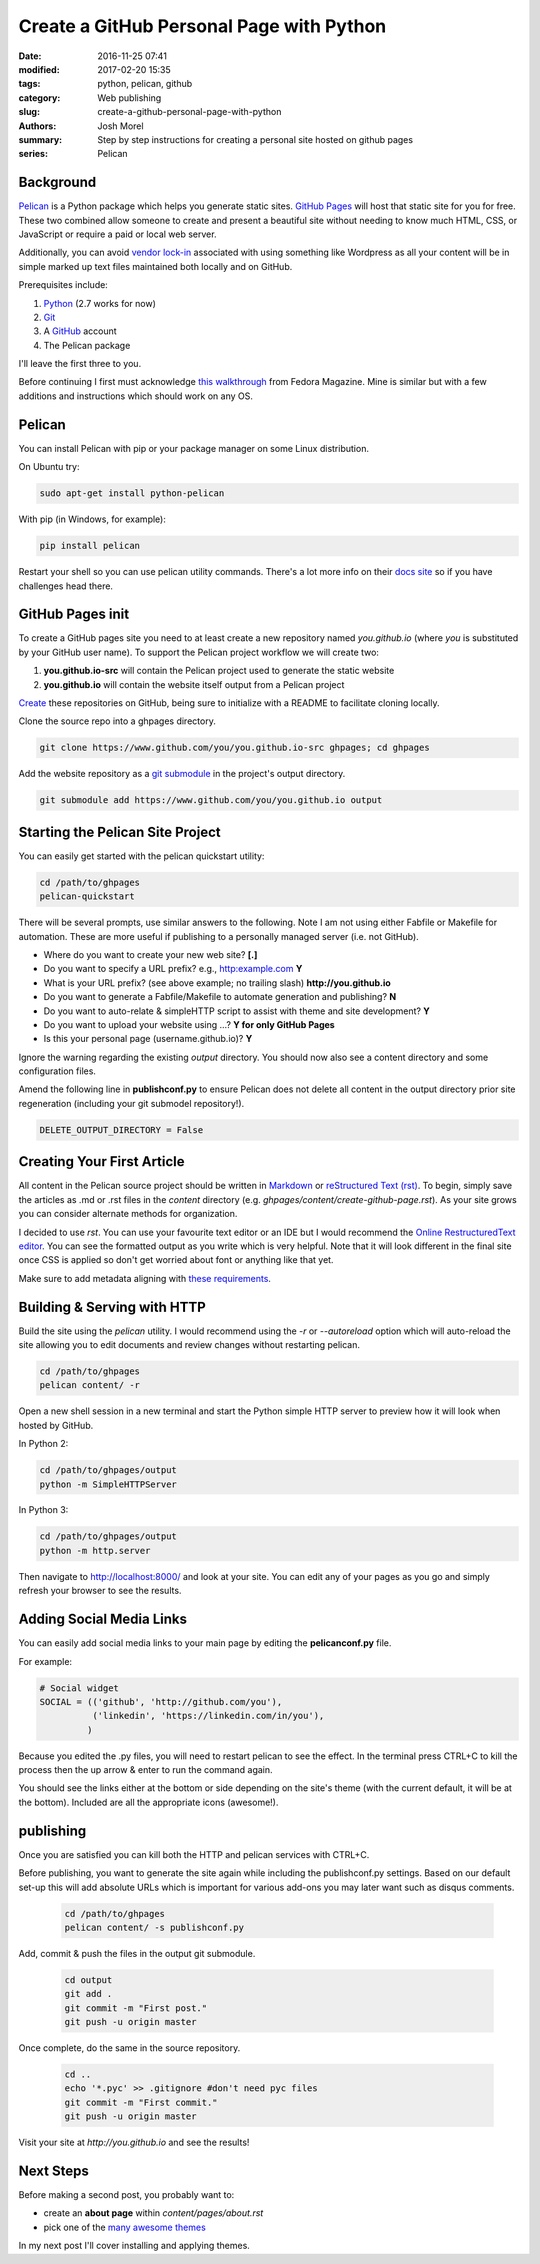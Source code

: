 Create a GitHub Personal Page with Python
#########################################

:date: 2016-11-25 07:41
:modified: 2017-02-20 15:35
:tags: python, pelican, github
:category: Web publishing 
:slug: create-a-github-personal-page-with-python
:authors: Josh Morel
:summary: Step by step instructions for creating a personal site hosted on github pages
:series: Pelican


Background
----------

`Pelican <http://docs.getpelican.com>`_ is a Python package which helps you generate static sites. `GitHub Pages <https://pages.github.com/>`_ will host that static site for you for free. These two combined allow someone to create and present a beautiful site without needing to know much HTML, CSS, or JavaScript or require a paid or local web server. 

Additionally, you can avoid `vendor lock-in <https://en.wikipedia.org/wiki/Vendor_lock-in>`_ associated with using something like Wordpress as all your content will be in simple marked up text files maintained both locally and on GitHub.  

Prerequisites include:

1. `Python <https://www.python.org>`_ (2.7 works for now)
2. `Git <https://git-scm.com/>`_
3. A `GitHub <https://github.com/>`_ account 
4. The Pelican package

I'll leave the first three to you. 

Before continuing I first must acknowledge `this walkthrough <https://fedoramagazine.org/make-github-pages-blog-with-pelican/>`_ from Fedora Magazine. Mine is similar but with a few additions and instructions which should work on any OS.

Pelican
-------

You can install Pelican with pip or your package manager on some Linux distribution. 

On Ubuntu try:

.. code-block:: console
   
   sudo apt-get install python-pelican

With pip (in Windows, for example):

.. code-block:: console
   
   pip install pelican

Restart your shell so you can use pelican utility commands. There's a lot more info on their `docs site <http://docs.getpelican.com>`_ so if you have challenges head there.

GitHub Pages init
---------------------------

To create a GitHub pages site you need to at least create a new repository named *you.github.io* (where *you* is substituted by your GitHub user name). To support the Pelican project workflow we will create two: 

1. **you.github.io-src** will contain the Pelican project used to generate the static website
2. **you.github.io** will contain the website itself output from a Pelican project

`Create <https://github.com/new>`_ these repositories on GitHub, being sure to initialize with a README to facilitate cloning locally.

Clone the source repo into a ghpages directory.

.. code-block:: console
   
   git clone https://www.github.com/you/you.github.io-src ghpages; cd ghpages
   
Add the website repository as a `git submodule <https://git-scm.com/book/en/v2/Git-Tools-Submodules>`_ in the project's output directory.

.. code-block:: console
   
   git submodule add https://www.github.com/you/you.github.io output

Starting the Pelican Site Project
---------------------------------

You can easily get started with the pelican quickstart utility:

.. code-block:: console
   
   cd /path/to/ghpages
   pelican-quickstart

There will be several prompts, use similar answers to the following. Note I am not using either Fabfile or Makefile for automation. These are more useful if publishing to a personally managed server (i.e. not GitHub).

* Where do you want to create your new web site? **[.]**
* Do you want to specify a URL prefix? e.g., http:example.com **Y**
* What is your URL prefix? (see above example; no trailing slash) **http://you.github.io**
* Do you want to generate a Fabfile/Makefile to automate generation and publishing? **N**
* Do you want to auto-relate & simpleHTTP script to assist with theme and site development? **Y**
* Do you want to upload your website using ...? **Y for only GitHub Pages**
* Is this your personal page (username.github.io)? **Y**

Ignore the warning regarding the existing *output* directory. You should now also see a content directory and some configuration files. 

Amend the following line in **publishconf.py** to ensure Pelican does not delete all content in the output directory prior site regeneration (including your git submodel repository!).

.. code-block:: python
   
   DELETE_OUTPUT_DIRECTORY = False


Creating Your First Article
---------------------------

All content in the Pelican source project should be written in `Markdown <https://en.wikipedia.org/wiki/Markdown>`_ or `reStructured Text (rst) <http://www.sphinx-doc.org/en/stable/rest.html>`_. To begin, simply save the articles as .md or .rst files in the *content* directory (e.g. *ghpages/content/create-github-page.rst*). As your site grows you can consider alternate methods for organization.

I decided to use *rst*. You can use your favourite text editor or an IDE but I would recommend the `Online RestructuredText editor <http://rst.ninjs.org/>`_. You can see the formatted output as you write which is very helpful. Note that it will look different in the final site once CSS is applied so don't get worried about font or anything like that yet.

Make sure to add metadata aligning with `these requirements <http://docs.getpelican.com/en/stable/content.html#file-metadata>`_.


Building & Serving with HTTP
----------------------------

Build the site using the *pelican* utility. I would recommend using the *-r* or *--autoreload* option which will auto-reload the site allowing you to edit documents and review changes without restarting pelican.

.. code-block:: console

   cd /path/to/ghpages
   pelican content/ -r

Open a new shell session in a new terminal and start the Python simple HTTP server to preview how it will look when hosted by GitHub.

In Python 2:

.. code-block:: console

   cd /path/to/ghpages/output
   python -m SimpleHTTPServer


In Python 3:

.. code-block:: console

   cd /path/to/ghpages/output
   python -m http.server


Then navigate to http://localhost:8000/ and look at your site. You can edit any of your pages as you go and simply refresh your browser to see the results.

Adding Social Media Links
-------------------------

You can easily add social media links to your main page by editing the **pelicanconf.py** file. 

For example:

.. code-block:: python
   
   # Social widget
   SOCIAL = (('github', 'http://github.com/you'),
             ('linkedin', 'https://linkedin.com/in/you'),
            )

Because you edited the .py files, you will need to restart pelican to see the effect. In the terminal press CTRL+C to kill the process then the up arrow & enter to run the command again.

You should see the links either at the bottom or side depending on the site's theme (with the current default, it will be at the bottom). Included are all the appropriate icons (awesome!).

publishing
----------

Once you are satisfied you can kill both the HTTP and pelican services with CTRL+C.

Before publishing, you want to generate the site again while including the publishconf.py settings. Based on our default set-up this will add absolute URLs which is important for various add-ons you may later want such as disqus comments.

 .. code-block:: console

   cd /path/to/ghpages
   pelican content/ -s publishconf.py

Add, commit & push the files in the output git submodule. 

 .. code-block:: console

   cd output
   git add .
   git commit -m "First post."
   git push -u origin master

Once complete, do the same in the source repository.

 .. code-block:: console

   cd ..
   echo '*.pyc' >> .gitignore #don't need pyc files
   git commit -m "First commit."
   git push -u origin master

Visit your site at *http://you.github.io* and see the results!

Next Steps
----------

Before making a second post, you probably want to:

* create an **about page** within *content/pages/about.rst*
* pick one of the `many awesome themes <http://www.pelicanthemes.com/>`_

In my next post I'll cover installing and applying themes.
